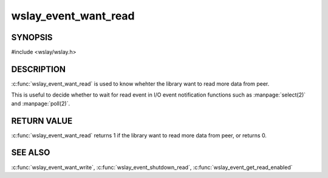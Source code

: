 wslay_event_want_read
=====================

SYNOPSIS
--------

#include <wslay/wslay.h>

.. c:function:: int wslay_event_want_read(wslay_event_context_ptr ctx)

DESCRIPTION
-----------

:c:func:`wslay_event_want_read` is used to know whehter the library want to
read more data from peer.

This is useful to decide whether to wait for read event in
I/O event notification functions such as :manpage:`select(2)`
and :manpage:`poll(2)`.

RETURN VALUE
------------

:c:func:`wslay_event_want_read` returns 1 if the library want to read more
data from peer, or returns 0.

SEE ALSO
--------

:c:func:`wslay_event_want_write`,
:c:func:`wslay_event_shutdown_read`,
:c:func:`wslay_event_get_read_enabled`
